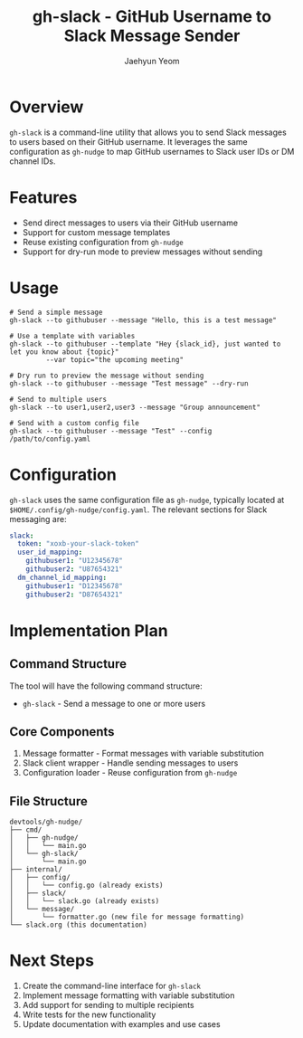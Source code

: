 #+TITLE: gh-slack - GitHub Username to Slack Message Sender
#+AUTHOR: Jaehyun Yeom

* Overview

~gh-slack~ is a command-line utility that allows you to send Slack messages to
users based on their GitHub username. It leverages the same configuration as
~gh-nudge~ to map GitHub usernames to Slack user IDs or DM channel IDs.

* Features

- Send direct messages to users via their GitHub username
- Support for custom message templates
- Reuse existing configuration from ~gh-nudge~
- Support for dry-run mode to preview messages without sending

* Usage

#+begin_src shell
  # Send a simple message
  gh-slack --to githubuser --message "Hello, this is a test message"

  # Use a template with variables
  gh-slack --to githubuser --template "Hey {slack_id}, just wanted to let you know about {topic}"
           --var topic="the upcoming meeting"

  # Dry run to preview the message without sending
  gh-slack --to githubuser --message "Test message" --dry-run

  # Send to multiple users
  gh-slack --to user1,user2,user3 --message "Group announcement"

  # Send with a custom config file
  gh-slack --to githubuser --message "Test" --config /path/to/config.yaml
#+end_src

* Configuration

~gh-slack~ uses the same configuration file as ~gh-nudge~, typically located at
~$HOME/.config/gh-nudge/config.yaml~. The relevant sections for Slack messaging
are:

#+begin_src yaml
slack:
  token: "xoxb-your-slack-token"
  user_id_mapping:
    githubuser1: "U12345678"
    githubuser2: "U87654321"
  dm_channel_id_mapping:
    githubuser1: "D12345678"
    githubuser2: "D87654321"
#+end_src

* Implementation Plan

** Command Structure

The tool will have the following command structure:

- ~gh-slack~ - Send a message to one or more users

** Core Components

1. Message formatter - Format messages with variable substitution
2. Slack client wrapper - Handle sending messages to users
3. Configuration loader - Reuse configuration from ~gh-nudge~

** File Structure

#+begin_src
devtools/gh-nudge/
├── cmd/
│   ├── gh-nudge/
│   │   └── main.go
│   └── gh-slack/
│       └── main.go
├── internal/
│   ├── config/
│   │   └── config.go (already exists)
│   ├── slack/
│   │   └── slack.go (already exists)
│   └── message/
│       └── formatter.go (new file for message formatting)
└── slack.org (this documentation)
#+end_src

* Next Steps

1. Create the command-line interface for ~gh-slack~
2. Implement message formatting with variable substitution
3. Add support for sending to multiple recipients
4. Write tests for the new functionality
5. Update documentation with examples and use cases
